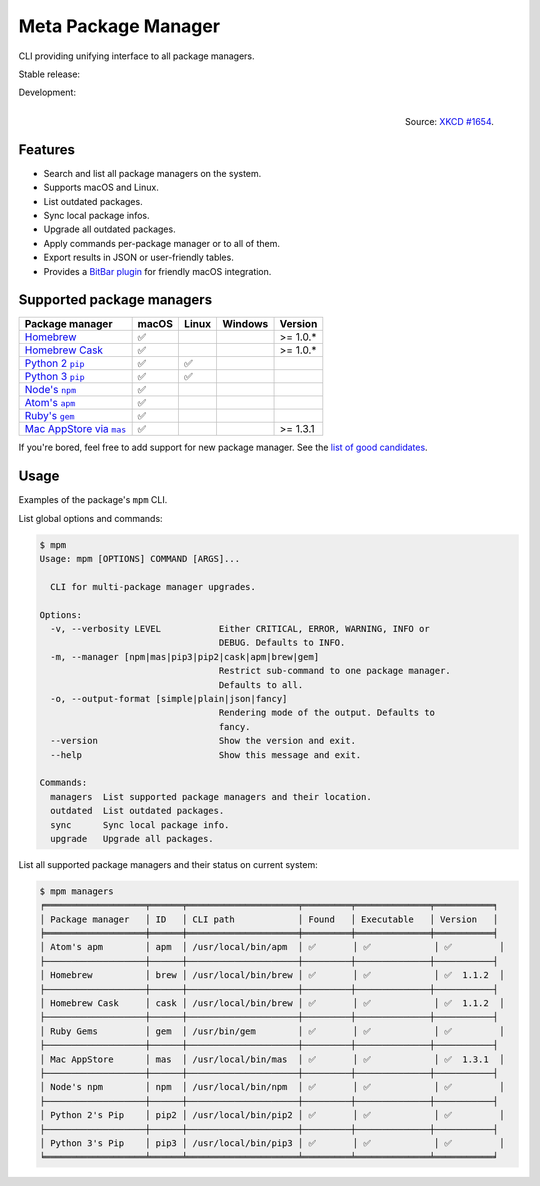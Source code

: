 Meta Package Manager
====================

CLI providing unifying interface to all package managers.

Stable release: |release| |versions| |license| |dependencies|

Development: |build| |docs| |coverage| |quality|

.. |release| image:: https://img.shields.io/pypi/v/meta-package-manager.svg
    :target: https://pypi.python.org/pypi/meta-package-manager
    :alt: Last release
.. |versions| image:: https://img.shields.io/pypi/pyversions/meta-package-manager.svg
    :target: https://pypi.python.org/pypi/meta-package-manager
    :alt: Python versions
.. |license| image:: https://img.shields.io/pypi/l/meta-package-manager.svg
    :target: https://www.gnu.org/licenses/gpl-2.0.html
    :alt: Software license
.. |dependencies| image:: https://img.shields.io/requires/github/kdeldycke/meta-package-manager/master.svg
    :target: https://requires.io/github/kdeldycke/meta-package-manager/requirements/?branch=master
    :alt: Requirements freshness
.. |build| image:: https://img.shields.io/travis/kdeldycke/meta-package-manager/develop.svg
    :target: https://travis-ci.org/kdeldycke/meta-package-manager
    :alt: Unit-tests status
.. |docs| image:: https://readthedocs.org/projects/meta-package-manager/badge/?version=develop
    :target: https://meta-package-manager.readthedocs.io/en/develop/
    :alt: Documentation Status
.. |coverage| image:: https://codecov.io/github/kdeldycke/meta-package-manager/coverage.svg?branch=develop
    :target: https://codecov.io/github/kdeldycke/meta-package-manager?branch=develop
    :alt: Coverage Status
.. |quality| image:: https://img.shields.io/scrutinizer/g/kdeldycke/meta-package-manager.svg
    :target: https://scrutinizer-ci.com/g/kdeldycke/meta-package-manager/?branch=develop
    :alt: Code Quality

.. figure:: https://imgs.xkcd.com/comics/universal_install_script.png
    :alt: Obligatory XKCD.
    :align: right

    Source: `XKCD #1654 <https://xkcd.com/1654/>`_.


Features
---------

* Search and list all package managers on the system.
* Supports macOS and Linux.
* List outdated packages.
* Sync local package infos.
* Upgrade all outdated packages.
* Apply commands per-package manager or to all of them.
* Export results in JSON or user-friendly tables.
* Provides a `BitBar plugin
  <https://meta-package-manager.readthedocs.io/en/develop/bitbar.html>`_ for
  friendly macOS integration.


Supported package managers
--------------------------

================ ====== ====== ======== ==========
Package manager  macOS  Linux  Windows  Version
================ ====== ====== ======== ==========
|brew|__          ✅                     >= 1.0.*
|cask|__          ✅                     >= 1.0.*
|pip2|__          ✅     ✅
|pip3|__          ✅     ✅
|npm|__           ✅
|apm|__           ✅
|gem|__           ✅
|mas|__           ✅                     >= 1.3.1
================ ====== ====== ======== ==========

.. |brew| replace::
   Homebrew
__ https://brew.sh
.. |cask| replace::
   Homebrew Cask
__ https://caskroom.github.io
.. |pip2| replace::
   Python 2 ``pip``
__ https://pypi.org
.. |pip3| replace::
   Python 3 ``pip``
__ https://pypi.org
.. |npm| replace::
   Node's ``npm``
__ https://www.npmjs.com
.. |apm| replace::
   Atom's ``apm``
__ https://atom.io/packages
.. |gem| replace::
   Ruby's ``gem``
__ https://rubygems.org
.. |mas| replace::
   Mac AppStore via ``mas``
__ https://github.com/argon/mas

If you're bored, feel free to add support for new package manager. See the
`list of good candidates
<https://en.wikipedia.org/wiki/List_of_software_package_management_systems>`_.


Usage
-----

Examples of the package's ``mpm`` CLI.

List global options and commands:

.. code-block:: bash

    $ mpm
    Usage: mpm [OPTIONS] COMMAND [ARGS]...

      CLI for multi-package manager upgrades.

    Options:
      -v, --verbosity LEVEL           Either CRITICAL, ERROR, WARNING, INFO or
                                      DEBUG. Defaults to INFO.
      -m, --manager [npm|mas|pip3|pip2|cask|apm|brew|gem]
                                      Restrict sub-command to one package manager.
                                      Defaults to all.
      -o, --output-format [simple|plain|json|fancy]
                                      Rendering mode of the output. Defaults to
                                      fancy.
      --version                       Show the version and exit.
      --help                          Show this message and exit.

    Commands:
      managers  List supported package managers and their location.
      outdated  List outdated packages.
      sync      Sync local package info.
      upgrade   Upgrade all packages.

List all supported package managers and their status on current system:

.. code-block:: bash

    $ mpm managers
    ╒═══════════════════╤══════╤═════════════════════╤═════════╤══════════════╤═══════════╕
    │ Package manager   │ ID   │ CLI path            │ Found   │ Executable   │ Version   │
    ╞═══════════════════╪══════╪═════════════════════╪═════════╪══════════════╪═══════════╡
    │ Atom's apm        │ apm  │ /usr/local/bin/apm  │ ✅       │ ✅            │ ✅         │
    ├───────────────────┼──────┼─────────────────────┼─────────┼──────────────┼───────────┤
    │ Homebrew          │ brew │ /usr/local/bin/brew │ ✅       │ ✅            │ ✅  1.1.2  │
    ├───────────────────┼──────┼─────────────────────┼─────────┼──────────────┼───────────┤
    │ Homebrew Cask     │ cask │ /usr/local/bin/brew │ ✅       │ ✅            │ ✅  1.1.2  │
    ├───────────────────┼──────┼─────────────────────┼─────────┼──────────────┼───────────┤
    │ Ruby Gems         │ gem  │ /usr/bin/gem        │ ✅       │ ✅            │ ✅         │
    ├───────────────────┼──────┼─────────────────────┼─────────┼──────────────┼───────────┤
    │ Mac AppStore      │ mas  │ /usr/local/bin/mas  │ ✅       │ ✅            │ ✅  1.3.1  │
    ├───────────────────┼──────┼─────────────────────┼─────────┼──────────────┼───────────┤
    │ Node's npm        │ npm  │ /usr/local/bin/npm  │ ✅       │ ✅            │ ✅         │
    ├───────────────────┼──────┼─────────────────────┼─────────┼──────────────┼───────────┤
    │ Python 2's Pip    │ pip2 │ /usr/local/bin/pip2 │ ✅       │ ✅            │ ✅         │
    ├───────────────────┼──────┼─────────────────────┼─────────┼──────────────┼───────────┤
    │ Python 3's Pip    │ pip3 │ /usr/local/bin/pip3 │ ✅       │ ✅            │ ✅         │
    ╘═══════════════════╧══════╧═════════════════════╧═════════╧══════════════╧═══════════╛
